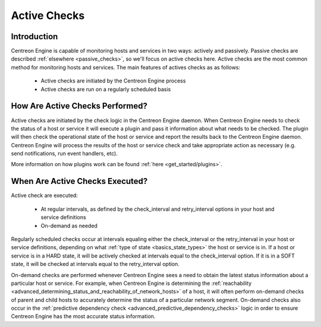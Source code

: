 Active Checks
*************

Introduction
============

Centreon Engine is capable of monitoring hosts and services in two ways:
actively and passively. Passive checks are described :ref:`elsewhere <passive_checks>`,
so we'll focus on active checks here. Active checks are the most common
method for monitoring hosts and services. The main features of actives
checks as as follows:

  * Active checks are initiated by the Centreon Engine process
  * Active checks are run on a regularly scheduled basis

.. image:: active_checks.png

How Are Active Checks Performed?
================================

Active checks are initiated by the check logic in the Centreon Engine
daemon. When Centreon Engine needs to check the status of a host or
service it will execute a plugin and pass it information about what
needs to be checked. The plugin will then check the operational state of
the host or service and report the results back to the Centreon Engine
daemon. Centreon Engine will process the results of the host or service
check and take appropriate action as necessary (e.g. send notifications,
run event handlers, etc).

More information on how plugins work can be found
:ref:`here <get_started/plugins>`.



When Are Active Checks Executed?
================================

Active check are executed:

  * At regular intervals, as defined by the check_interval and
    retry_interval options in your host and service definitions
  * On-demand as needed

Regularly scheduled checks occur at intervals equaling either the
check_interval or the retry_interval in your host or service
definitions, depending on what :ref:`type of state <basics_state_types>`
the host or service is in. If a host or service is in a HARD state, it
will be actively checked at intervals equal to the check_interval
option. If it is in a SOFT state, it will be checked at intervals equal
to the retry_interval option.

On-demand checks are performed whenever Centreon Engine sees a need to
obtain the latest status information about a particular host or
service. For example, when Centreon Engine is determining the
:ref:`reachability <advanced_determining_status_and_reachability_of_network_hosts>`
of a host, it will often perform on-demand checks of parent and child
hosts to accurately determine the status of a particular network
segment. On-demand checks also occur in the
:ref:`predictive dependency check <advanced_predictive_dependency_checks>`
logic in order to ensure Centreon Engine has the most accurate status
information.

